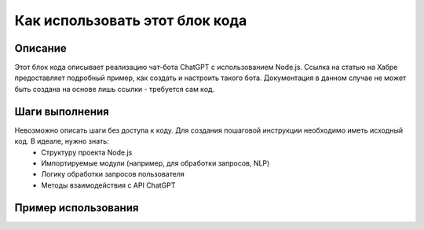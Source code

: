 Как использовать этот блок кода
=========================================================================================

Описание
-------------------------
Этот блок кода описывает реализацию чат-бота ChatGPT с использованием Node.js.  Ссылка на статью на Хабре предоставляет подробный пример, как создать и настроить такого бота.  Документация в данном случае не может быть создана на основе лишь ссылки - требуется сам код.

Шаги выполнения
-------------------------
Невозможно описать шаги без доступа к коду.  Для создания пошаговой инструкции необходимо иметь исходный код.  В идеале, нужно знать:
  * Структуру проекта Node.js
  * Импортируемые модули (например, для обработки запросов, NLP)
  * Логику обработки запросов пользователя
  * Методы взаимодействия с API ChatGPT

Пример использования
-------------------------
.. code-block:: javascript
    // Пример невозможен, так как нет кода.  Этот блок пуст, пока не предоставлен исходный код.
